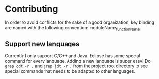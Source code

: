 * Contributing
In order to avoid conflicts for the sake of a good organization, key binding are named with the following convention: moduleName_functionName.

** Support new languages
Currently I only support C/C++ and Java. Eclipse has some special command for every language. Adding a new language is super easy!
Do ~grep cdt -r .~ and ~grep jdt -r .~ from the project root directory to see special commands that needs to be adapted to other languages.
